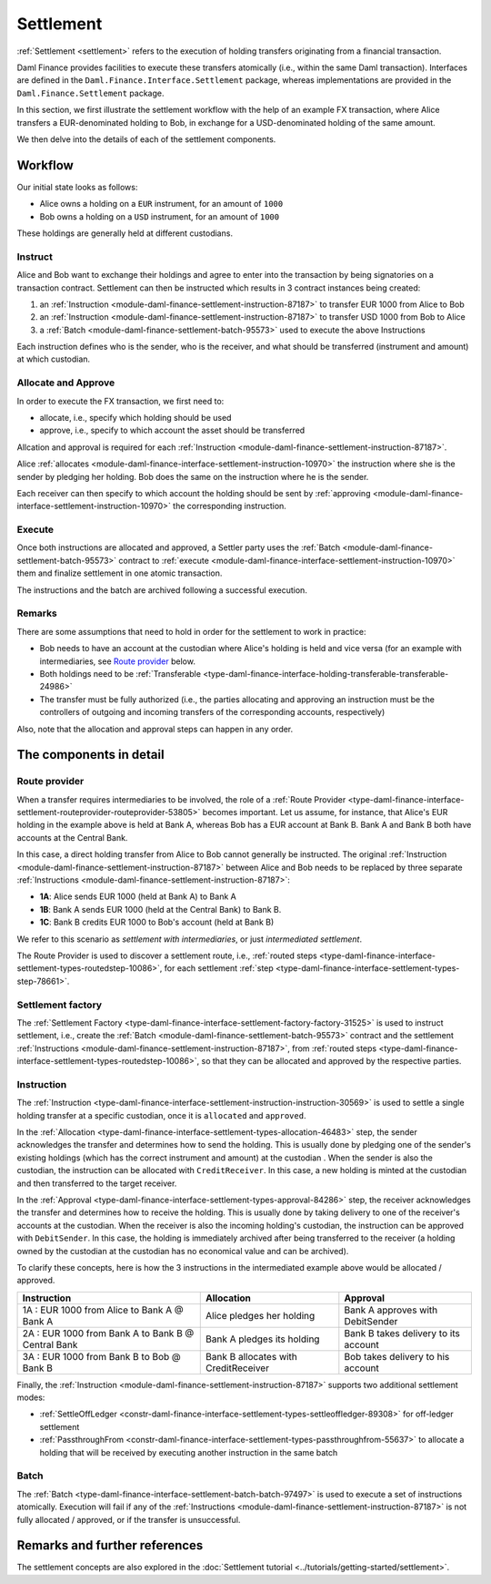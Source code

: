 .. Copyright (c) 2022 Digital Asset (Switzerland) GmbH and/or its affiliates. All rights reserved.
.. SPDX-License-Identifier: Apache-2.0

Settlement
##########

:ref:`Settlement <settlement>` refers to the execution of holding transfers originating from a
financial transaction.

Daml Finance provides facilities to execute these transfers atomically (i.e., within the same Daml
transaction). Interfaces are defined in the ``Daml.Finance.Interface.Settlement`` package, whereas
implementations are provided in the ``Daml.Finance.Settlement`` package.

In this section, we first illustrate the settlement workflow with the help of an example FX
transaction, where Alice transfers a EUR-denominated holding to Bob, in exchange for a
USD-denominated holding of the same amount.

We then delve into the details of each of the settlement components.

Workflow
********

Our initial state looks as follows:

* Alice owns a holding on a ``EUR`` instrument, for an amount of ``1000``
* Bob owns a holding on a ``USD`` instrument, for an amount of ``1000``

.. image:: ../images/settlement_initial_state.png
   :alt: Alice owns a EUR holding, Bob owns a USD holding.

These holdings are generally held at different custodians.

Instruct
========

Alice and Bob want to exchange their holdings and agree to enter into the transaction by being
signatories on a transaction contract. Settlement can then be instructed which results in 3
contract instances being created:

#. an :ref:`Instruction <module-daml-finance-settlement-instruction-87187>`
   to transfer EUR 1000 from Alice to Bob
#. an :ref:`Instruction <module-daml-finance-settlement-instruction-87187>`
   to transfer USD 1000 from Bob to Alice
#. a :ref:`Batch <module-daml-finance-settlement-batch-95573>`
   used to execute the above Instructions

.. image:: ../images/settlement_instructed.png
   :alt: Settlement is instructed.

Each instruction defines who is the sender, who is the receiver, and what should be transferred
(instrument and amount) at which custodian.

Allocate and Approve
====================

In order to execute the FX transaction, we first need to:

- allocate, i.e., specify which holding should be used
- approve, i.e., specify to which account the asset should be transferred

Allcation and approval is required for
each :ref:`Instruction <module-daml-finance-settlement-instruction-87187>`.

Alice :ref:`allocates <module-daml-finance-interface-settlement-instruction-10970>` the instruction
where she is the sender by pledging her holding. Bob does the same on the instruction where he is
the sender.

.. image:: ../images/settlement_allocated.png
   :alt: Settlement is allocated.

Each receiver can then specify to which account the holding should be sent by
:ref:`approving <module-daml-finance-interface-settlement-instruction-10970>`
the corresponding instruction.

.. image:: ../images/settlement_allocated_approved.png
   :alt: Settlement is allocated and approved.

Execute
=======

Once both instructions are allocated and approved, a Settler party uses the
:ref:`Batch <module-daml-finance-settlement-batch-95573>` contract to
:ref:`execute <module-daml-finance-interface-settlement-instruction-10970>`
them and finalize settlement in one atomic transaction.

.. image:: ../images/settlement_executed.png
   :alt: Settlement is allocated and approved.

The instructions and the batch are archived following a successful execution.

Remarks
=======

There are some assumptions that need to hold in order for the settlement to work in practice:

- Bob needs to have an account at the custodian where Alice's holding is held and vice versa (for
  an example with intermediaries, see `Route provider`_ below.
- Both holdings need to be
  :ref:`Transferable <type-daml-finance-interface-holding-transferable-transferable-24986>`
- The transfer must be fully authorized (i.e., the parties allocating and approving an instruction
  must be the controllers of outgoing and incoming transfers of the corresponding accounts,
  respectively)

Also, note that the allocation and approval steps can happen in any order.

The components in detail
************************

Route provider
==============

When a transfer requires intermediaries to be involved, the role of a
:ref:`Route Provider <type-daml-finance-interface-settlement-routeprovider-routeprovider-53805>`
becomes important. Let us assume, for instance, that Alice's EUR holding in the example above is
held at Bank A, whereas Bob has a EUR account at Bank B. Bank A and Bank B both have accounts at the
Central Bank.

.. image:: ../images/settlement_hierarchy.png
   :alt: Hierarchical account structure. Alice has an account at Bank A. Bob has an account at
         Bank B. Bank A and Bank B have an account at the Central Bank.

In this case, a direct holding transfer from Alice to Bob cannot generally be instructed. The
original :ref:`Instruction <module-daml-finance-settlement-instruction-87187>`
between Alice and Bob needs to be replaced by three separate
:ref:`Instructions <module-daml-finance-settlement-instruction-87187>`:

- **1A**: Alice sends EUR 1000 (held at Bank A) to Bank A
- **1B**: Bank A sends EUR 1000 (held at the Central Bank) to Bank B.
- **1C**: Bank B credits EUR 1000 to Bob's account (held at Bank B)

.. image:: ../images/settlement_hierarchy_instructed.png
   :alt: Instructions for intermediated settlement: Alice sends EUR 1000 to Bank A. Bank A sends
         EUR 1000 to Bank B. Bank B sends EUR 1000 to Bob.

We refer to this scenario as *settlement with intermediaries*, or just *intermediated settlement*.

The Route Provider is used to discover a settlement route, i.e.,
:ref:`routed steps <type-daml-finance-interface-settlement-types-routedstep-10086>`, for each
settlement :ref:`step <type-daml-finance-interface-settlement-types-step-78661>`.

Settlement factory
==================

The :ref:`Settlement Factory <type-daml-finance-interface-settlement-factory-factory-31525>` is used
to instruct settlement, i.e., create the :ref:`Batch <module-daml-finance-settlement-batch-95573>`
contract and the settlement :ref:`Instructions <module-daml-finance-settlement-instruction-87187>`,
from :ref:`routed steps <type-daml-finance-interface-settlement-types-routedstep-10086>`, so that
they can be allocated and approved by the respective parties.

Instruction
===========

The :ref:`Instruction <type-daml-finance-interface-settlement-instruction-instruction-30569>` is
used to settle a single holding transfer at a specific custodian, once it is ``allocated`` and
``approved``.

In the :ref:`Allocation <type-daml-finance-interface-settlement-types-allocation-46483>` step, the
sender acknowledges the transfer and determines how to send the holding. This is usually done by
pledging one of the sender's existing holdings (which has the correct instrument and amount)
at the custodian . When the sender is also the custodian, the instruction can be allocated with
``CreditReceiver``. In this case, a new holding is minted at the custodian and then transferred to
the target receiver.

In the :ref:`Approval <type-daml-finance-interface-settlement-types-approval-84286>` step, the
receiver acknowledges the transfer and determines how to receive the holding. This is usually done
by taking delivery to one of the receiver's accounts at the custodian. When the receiver is also the
incoming holding's custodian, the instruction can be approved with ``DebitSender``. In this case,
the holding is immediately archived after being transferred to the receiver (a holding owned by the
custodian at the custodian has no economical value and can be archived).

To clarify these concepts, here is how the 3 instructions in the intermediated example above would
be allocated / approved.

+----------------------------------------------------+----------------------+----------------------+
| Instruction                                        | Allocation           | Approval             |
+====================================================+======================+======================+
| 1A : EUR 1000 from Alice to Bank A @ Bank A        | Alice pledges her    | Bank A approves      |
|                                                    | holding              | with DebitSender     |
+----------------------------------------------------+----------------------+----------------------+
| 2A : EUR 1000 from Bank A to Bank B @ Central Bank | Bank A pledges       | Bank B takes delivery|
|                                                    | its holding          | to its account       |
+----------------------------------------------------+----------------------+----------------------+
| 3A : EUR 1000 from Bank B to Bob @ Bank B          | Bank B allocates     | Bob takes delivery   |
|                                                    | with CreditReceiver  | to his account       |
+----------------------------------------------------+----------------------+----------------------+

Finally, the :ref:`Instruction <module-daml-finance-settlement-instruction-87187>` supports two
additional settlement modes:

- :ref:`SettleOffLedger <constr-daml-finance-interface-settlement-types-settleoffledger-89308>`
  for off-ledger settlement
- :ref:`PassthroughFrom <constr-daml-finance-interface-settlement-types-passthroughfrom-55637>`
  to allocate a holding that will be received by executing another instruction in the same batch

Batch
=====

The :ref:`Batch <type-daml-finance-interface-settlement-batch-batch-97497>` is used to execute a set
of instructions atomically. Execution will fail if any of the
:ref:`Instructions <module-daml-finance-settlement-instruction-87187>` is not fully allocated
/ approved, or if the transfer is unsuccessful.

Remarks and further references
******************************

The settlement concepts are also explored in the
:doc:`Settlement tutorial <../tutorials/getting-started/settlement>`.
